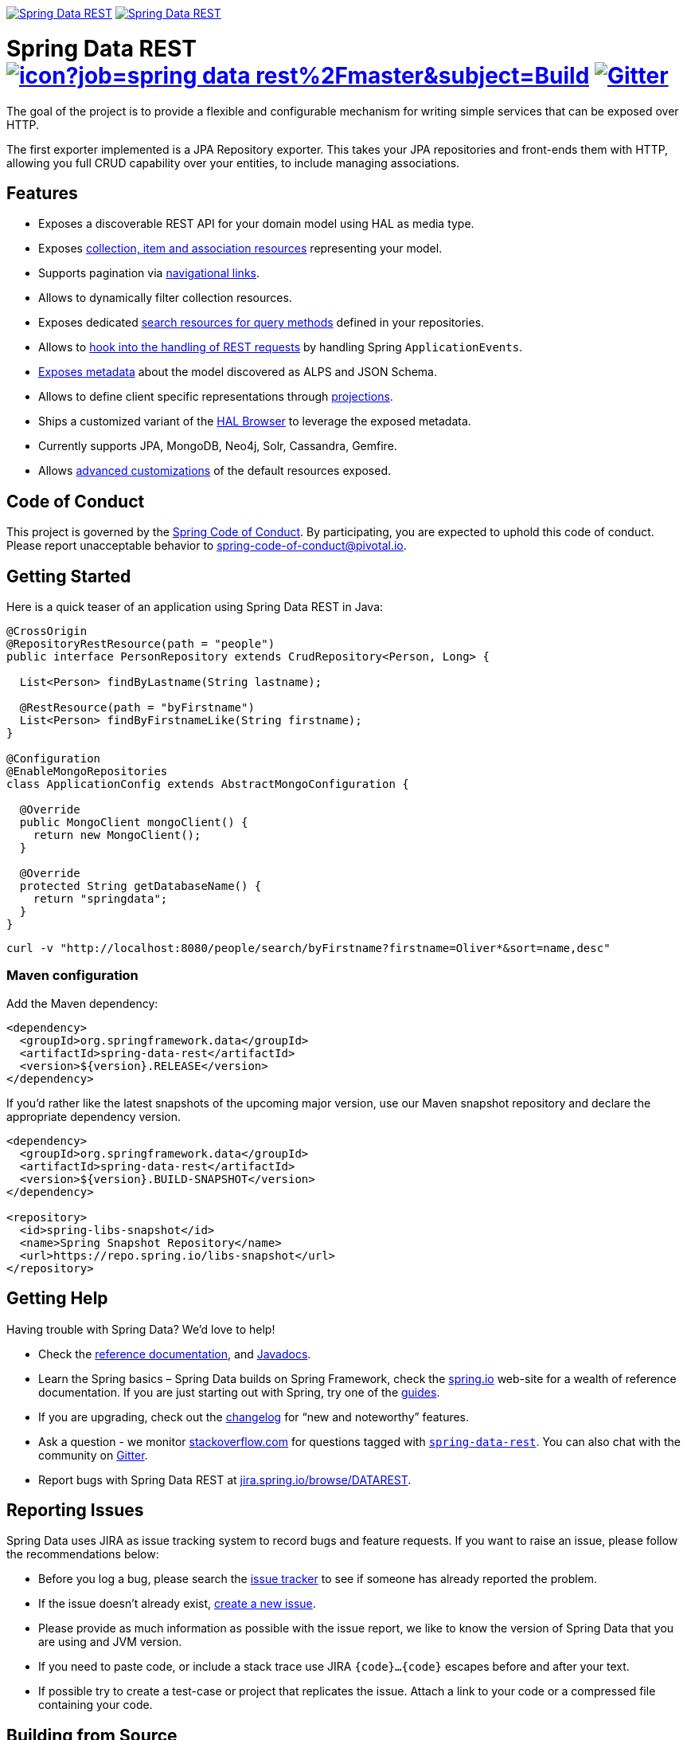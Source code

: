 image:https://spring.io/badges/spring-data-rest/ga.svg[Spring Data REST, link="https://projects.spring.io/spring-data-rest/#quick-start"]
image:https://spring.io/badges/spring-data-rest/snapshot.svg[Spring Data REST, link="https://projects.spring.io/spring-data-rest/#quick-start"]

= Spring Data REST image:https://jenkins.spring.io/buildStatus/icon?job=spring-data-rest%2Fmaster&subject=Build[link=https://jenkins.spring.io/view/SpringData/job/spring-data-rest/] https://gitter.im/spring-projects/spring-data[image:https://badges.gitter.im/spring-projects/spring-data.svg[Gitter]]

The goal of the project is to provide a flexible and configurable mechanism for writing simple services that can be exposed over HTTP.

The first exporter implemented is a JPA Repository exporter. This takes your JPA repositories and front-ends them with HTTP, allowing you full CRUD capability over your entities, to include managing associations.

== Features

* Exposes a discoverable REST API for your domain model using HAL as media type.
* Exposes https://docs.spring.io/spring-data/rest/docs/current/reference/html/#repository-resources[collection, item and association resources] representing your model.
* Supports pagination via https://docs.spring.io/spring-data/rest/docs/current/reference/html/#paging-and-sorting[navigational links].
* Allows to dynamically filter collection resources.
* Exposes dedicated https://docs.spring.io/spring-data/rest/docs/current/reference/html/#repository-resources.query-method-resource[search resources for query methods] defined in your repositories.
* Allows to https://docs.spring.io/spring-data/rest/docs/current/reference/html/#events[hook into the handling of REST requests] by handling Spring `ApplicationEvents`.
* https://docs.spring.io/spring-data/rest/docs/current/reference/html/#metadata[Exposes metadata] about the model discovered as ALPS and JSON Schema.
* Allows to define client specific representations through https://docs.spring.io/spring-data/rest/docs/current/reference/html/#projections-excerpts[projections].
* Ships a customized variant of the https://docs.spring.io/spring-data/rest/docs/current/reference/html/#_the_hal_browser[HAL Browser] to leverage the exposed metadata.
* Currently supports JPA, MongoDB, Neo4j, Solr, Cassandra, Gemfire.
* Allows https://docs.spring.io/spring-data/rest/docs/current/reference/html/#customizing-sdr[advanced customizations] of the default resources exposed.

== Code of Conduct

This project is governed by the link:CODE_OF_CONDUCT.adoc[Spring Code of Conduct]. By participating, you are expected to uphold this code of conduct. Please report unacceptable behavior to spring-code-of-conduct@pivotal.io.

== Getting Started

Here is a quick teaser of an application using Spring Data REST in Java:

[source,java]
----
@CrossOrigin
@RepositoryRestResource(path = "people")
public interface PersonRepository extends CrudRepository<Person, Long> {

  List<Person> findByLastname(String lastname);

  @RestResource(path = "byFirstname")
  List<Person> findByFirstnameLike(String firstname);
}

@Configuration
@EnableMongoRepositories
class ApplicationConfig extends AbstractMongoConfiguration {

  @Override
  public MongoClient mongoClient() {
    return new MongoClient();
  }

  @Override
  protected String getDatabaseName() {
    return "springdata";
  }
}
----

[source,bash]
----
curl -v "http://localhost:8080/people/search/byFirstname?firstname=Oliver*&sort=name,desc"
----

=== Maven configuration

Add the Maven dependency:

[source,xml]
----
<dependency>
  <groupId>org.springframework.data</groupId>
  <artifactId>spring-data-rest</artifactId>
  <version>${version}.RELEASE</version>
</dependency>
----

If you'd rather like the latest snapshots of the upcoming major version, use our Maven snapshot repository and declare the appropriate dependency version.

[source,xml]
----
<dependency>
  <groupId>org.springframework.data</groupId>
  <artifactId>spring-data-rest</artifactId>
  <version>${version}.BUILD-SNAPSHOT</version>
</dependency>

<repository>
  <id>spring-libs-snapshot</id>
  <name>Spring Snapshot Repository</name>
  <url>https://repo.spring.io/libs-snapshot</url>
</repository>
----

== Getting Help

Having trouble with Spring Data? We’d love to help!

* Check the
https://docs.spring.io/spring-data/rest/docs/current/reference/html/[reference documentation], and https://docs.spring.io/spring-data/rest/docs/current/api/[Javadocs].
* Learn the Spring basics – Spring Data builds on Spring Framework, check the https://spring.io[spring.io] web-site for a wealth of reference documentation.
If you are just starting out with Spring, try one of the https://spring.io/guides[guides].
* If you are upgrading, check out the https://docs.spring.io/spring-data/rest/docs/current/changelog.txt[changelog] for "`new and noteworthy`" features.
* Ask a question - we monitor https://stackoverflow.com[stackoverflow.com] for questions tagged with https://stackoverflow.com/tags/spring-data[`spring-data-rest`].
You can also chat with the community on https://gitter.im/spring-projects/spring-data[Gitter].
* Report bugs with Spring Data REST at https://jira.spring.io/browse/DATAREST[jira.spring.io/browse/DATAREST].

== Reporting Issues

Spring Data uses JIRA as issue tracking system to record bugs and feature requests. If you want to raise an issue, please follow the recommendations below:

* Before you log a bug, please search the
https://jira.spring.io/browse/DATAREST[issue tracker] to see if someone has already reported the problem.
* If the issue doesn’t already exist, https://jira.spring.io/browse/DATAREST[create a new issue].
* Please provide as much information as possible with the issue report, we like to know the version of Spring Data that you are using and JVM version.
* If you need to paste code, or include a stack trace use JIRA `{code}…{code}` escapes before and after your text.
* If possible try to create a test-case or project that replicates the issue. Attach a link to your code or a compressed file containing your code.

== Building from Source

You don’t need to build from source to use Spring Data (binaries in https://repo.spring.io[repo.spring.io]), but if you want to try out the latest and greatest, Spring Data can be easily built with the https://github.com/takari/maven-wrapper[maven wrapper].
You also need JDK 1.8.

[source,bash]
----
 $ ./mvnw clean install
----

If you want to build with the regular `mvn` command, you will need https://maven.apache.org/run-maven/index.html[Maven v3.5.0 or above].

_Also see link:CONTRIBUTING.adoc[CONTRIBUTING.adoc] if you wish to submit pull requests, and in particular please sign the https://cla.pivotal.io/sign/spring[Contributor’s Agreement] before your first change, is trivial._

=== Building reference documentation

Building the documentation builds also the project without running tests.

[source,bash]
----
 $ ./mvnw clean install -Pdistribute
----

The generated documentation is available from `target/site/reference/html/index.html`.

== Guides

The https://spring.io/[spring.io] site contains several guides that show how to use Spring Data step-by-step:

* https://spring.io/guides/gs/accessing-data-rest/[Accessing JPA Data with REST] is a guide to creating a REST web service exposing data stored with JPA through repositories.
* https://spring.io/guides/gs/accessing-mongodb-data-rest/[Accessing MongoDB Data with REST] is a guide to creating a REST web service exposing data stored in MongoDB through repositories.
* https://spring.io/guides/gs/accessing-neo4j-data-rest/[Accessing Neo4j Data with REST] is a guide to creating a REST web service exposing data stored in Neo4j through repositories.
* https://spring.io/guides/gs/accessing-gemfire-data-rest/[Accessing GemFire Data with REST] is a guide to creating a REST web service exposing data stored in Pivotal GemFire through repositories.

== Examples

* https://github.com/spring-projects/spring-data-examples/[Spring Data Examples] contains example projects that explain specific features in more detail.

== License

Spring Data REST is Open Source software released under the https://www.apache.org/licenses/LICENSE-2.0.html[Apache 2.0 license].
